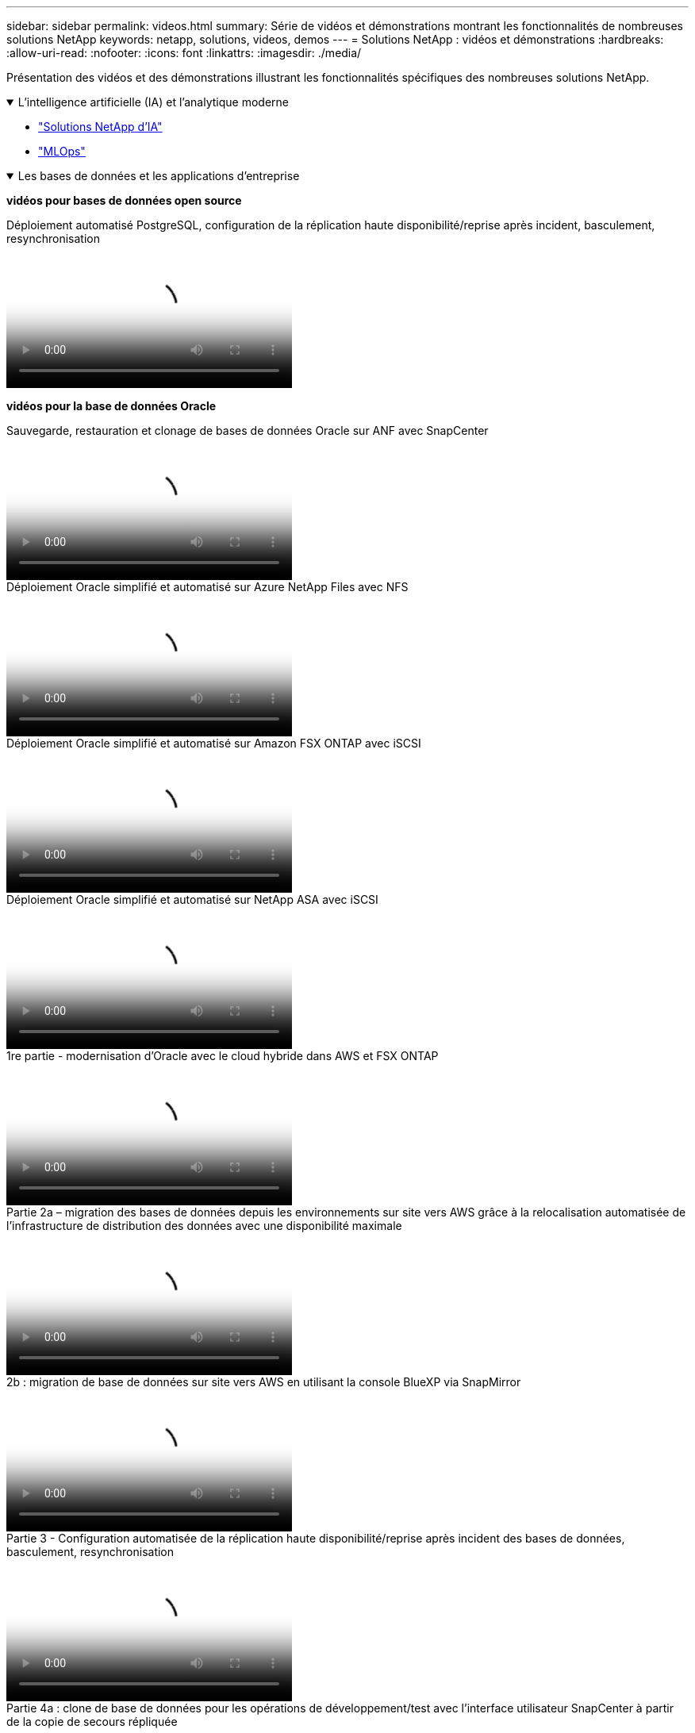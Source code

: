 ---
sidebar: sidebar 
permalink: videos.html 
summary: Série de vidéos et démonstrations montrant les fonctionnalités de nombreuses solutions NetApp 
keywords: netapp, solutions, videos, demos 
---
= Solutions NetApp : vidéos et démonstrations
:hardbreaks:
:allow-uri-read: 
:nofooter: 
:icons: font
:linkattrs: 
:imagesdir: ./media/


[role="lead"]
Présentation des vidéos et des démonstrations illustrant les fonctionnalités spécifiques des nombreuses solutions NetApp.

.L'intelligence artificielle (IA) et l'analytique moderne
[#ai%collapsible%open]
====
* link:https://www.youtube.com/playlist?list=PLdXI3bZJEw7nSrRhuolRPYqvSlGLuTOAO["Solutions NetApp d'IA"^]
* link:https://www.youtube.com/playlist?list=PLdXI3bZJEw7n1sWK-QGq4QMI1VBJS-ZZW["MLOps"^]


====
.Les bases de données et les applications d'entreprise
[#db%collapsible%open]
====
[Souligné]#*vidéos pour bases de données open source*#

.Déploiement automatisé PostgreSQL, configuration de la réplication haute disponibilité/reprise après incident, basculement, resynchronisation
video::c381b887-8c8b-4d7d-8b0f-b0c0010c5c04[panopto,width=360]
[Souligné]#*vidéos pour la base de données Oracle*#

.Sauvegarde, restauration et clonage de bases de données Oracle sur ANF avec SnapCenter
video::960fb370-c6e0-4406-b6d5-b110014130e8[panopto,width=360]
.Déploiement Oracle simplifié et automatisé sur Azure NetApp Files avec NFS
video::d1c859b6-e45a-44c7-8361-b10f012fc89b[panopto,width=360]
.Déploiement Oracle simplifié et automatisé sur Amazon FSX ONTAP avec iSCSI
video::81e389a0-d9b8-495c-883b-b0d701710847[panopto,width=360]
.Déploiement Oracle simplifié et automatisé sur NetApp ASA avec iSCSI
video::79095731-6b02-41d5-9fa1-b0c00100d055[panopto,width=360]
.1re partie - modernisation d'Oracle avec le cloud hybride dans AWS et FSX ONTAP
video::b1a7bb05-caea-44a0-bd9a-b01200f372e9[panopto,width=360]
.Partie 2a – migration des bases de données depuis les environnements sur site vers AWS grâce à la relocalisation automatisée de l'infrastructure de distribution des données avec une disponibilité maximale
video::bb088a3e-bbfb-4927-bf44-b01200f38b17[panopto,width=360]
.2b : migration de base de données sur site vers AWS en utilisant la console BlueXP via SnapMirror
video::c0df32f8-d6d3-4b79-b0bd-b01200f3a2e8[panopto,width=360]
.Partie 3 - Configuration automatisée de la réplication haute disponibilité/reprise après incident des bases de données, basculement, resynchronisation
video::5fd03759-a691-4007-9748-b01200f3b79c[panopto,width=360]
.Partie 4a : clone de base de données pour les opérations de développement/test avec l'interface utilisateur SnapCenter à partir de la copie de secours répliquée
video::2f731d7c-0873-4a4d-8491-b01200f90a82[panopto,width=360]
.Partie 4b : sauvegarde, restauration de base de données et clonage avec l'interface utilisateur SnapCenter
video::97790d62-ff19-40e0-9784-b01200f920ed[panopto,width=360]
.4e partie : sauvegarde de base de données, restauration avec sauvegarde et restauration des applications SaaS BlueXP
video::4b0fd212-7641-46b8-9e55-b01200f9383a[panopto,width=360]
[Souligné]#*vidéos pour base de données SQL Server*#

.Déployez SQL Server sur AWS EC2 à l'aide d'Amazon FSX ONTAP
video::27f28284-433d-4273-8748-b01200fb3cd7[panopto,width=360]
.Clonage de base de données enfichable mutualisé Oracle à l'aide des snapshots de stockage
video::krzMWjrrMb0[youtube,width=360]
.Déploiement automatisé d'Oracle 19c RAC sur FlexPod avec Ansible
video::VcQMJIRzhoY[youtube,width=360]
*Étude de cas*

* link:https://customers.netapp.com/en/sap-azure-netapp-files-case-study["SAP sur Azure NetApp Files"^]


====
.Multicloud hybride (HMC)
[#hmc%collapsible%open]
====
[Souligné]#*vidéos pour AWS/VMC*#

.Stockage connecté à un invité Windows avec ONTAP FSX utilisant iSCSI
video::0d03e040-634f-4086-8cb5-b01200fb8515[panopto,width=360]
.Stockage connecté par un invité Linux avec FSX ONTAP à l'aide de NFS
video::c3befe1b-4f32-4839-a031-b01200fb6d60[panopto,width=360]
.Économies du TCO de VMware Cloud sur AWS avec Amazon FSX ONTAP
video::f0fedec5-dc17-47af-8821-b01200f00e08[panopto,width=360]
.Datastore supplémentaire VMware Cloud on AWS avec Amazon FSX ONTAP
video::2065dcc1-f31a-4e71-a7d5-b01200f01171[panopto,width=360]
.Déploiement et configuration de VMware HCX pour VMC
video::6132c921-a44c-4c81-aab7-b01200fb5d29[panopto,width=360]
.Démonstration de la migration VMotion avec VMware HCX pour VMC et FSX ONTAP
video::52661f10-3f90-4f3d-865a-b01200f06d31[panopto,width=360]
.Démonstration de la migration à froid avec VMware HCX pour VMC et FSX ONTAP
video::685c0dc2-9d8a-42ff-b46d-b01200f056b0[panopto,width=360]
[Souligné]#*vidéos pour Azure/AVS*#

.Solution Azure VMware datastore supplémentaire avec Azure NetApp Files
video::8c5ddb30-6c31-4cde-86e2-b01200effbd6[panopto,width=360]
. Solution de reprise après incident Azure VMware avec Cloud Volumes ONTAP, SnapCenter et JetStream
video::5cd19888-8314-4cfc-ba30-b01200efff4f[panopto,width=360]
.Démonstration de la migration à froid avec VMware HCX pour AVS et ANF
video::b7ffa5ad-5559-4e56-a166-b01200f025bc[panopto,width=360]
.Démonstration de VMotion avec VMware HCX pour AVS et ANF
video::986bb505-6f3d-4a5a-b016-b01200f03f18[panopto,width=360]
.Démonstration de la migration en bloc avec VMware HCX pour AVS et ANF
video::255640f5-4dff-438c-8d50-b01200f017d1[panopto,width=360]
====
.Multicloud hybride avec Red Hat OpenShift
[#rhhc%collapsible%open]
====
.Snapshot/Restore pour les applications sur les clusters Red Hat OpenShift Service sur AWS (ROSA) avec le stockage Amazon FSX ONTAP
video::36ecf505-5d1d-4e99-a6f8-b11c00341793[panopto,width=360]
.Intégration de FSX ONTAP avec Trident
video::621ae20d-7567-4bbf-809d-b01200fa7a68[panopto,width=360]
.Basculement et retour arrière des applications sur ROSA avec FSX ONTAP
video::e9a07d79-42a1-4480-86be-b01200fa62f5[panopto,width=360]
====
.Virtualisation
[#virtualization%collapsible%open]
====
* link:vmware/vsphere_demos_videos.html["Collection de vidéos VMware"]


====
.Conteneurs/Kubernetes
[#containers%collapsible%open]
====
* link:containers/a-w-n_videos_and_demos.html["Vidéos NetApp pour Anthos de Google"]
* link:containers/vtwn_videos_and_demos.html["Vidéos NetApp avec VMware Tanzu"]
* link:containers/rh-os-n_videos_and_demos.html["Vidéos NetApp avec Red Hat OpenShift"]


====
.Automatisation de la solution
[#automation%collapsible%open]
====
.Déploiement automatisé d'Oracle 19c RAC sur FlexPod avec Ansible
video::VcQMJIRzhoY[youtube,width=360]
====